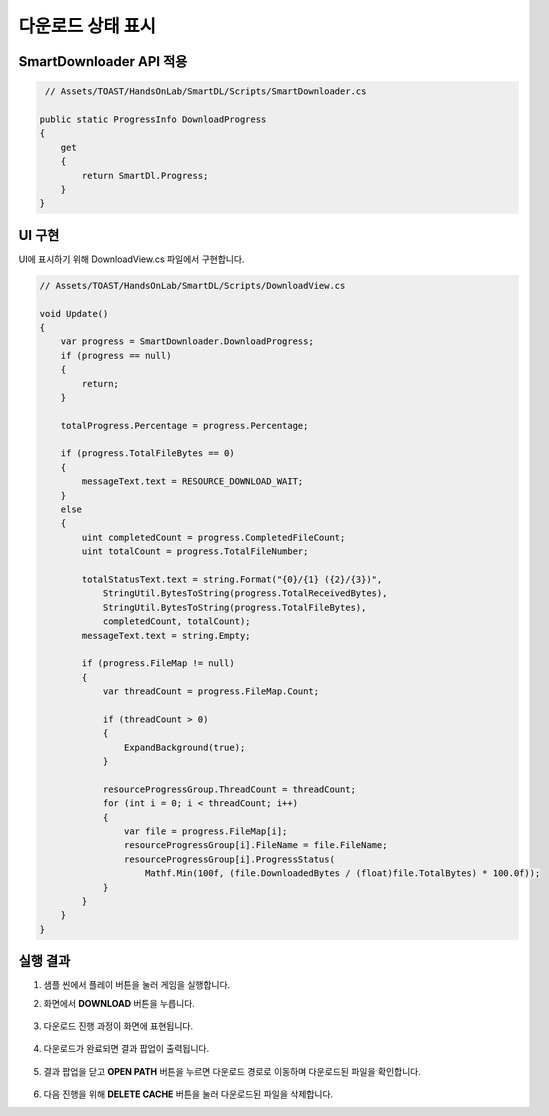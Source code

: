 ######################
다운로드 상태 표시
######################

SmartDownloader API 적용
=========================

.. code-block:: C#

    // Assets/TOAST/HandsOnLab/SmartDL/Scripts/SmartDownloader.cs

   public static ProgressInfo DownloadProgress
   {
       get
       {
           return SmartDl.Progress;
       }
   }


UI 구현
=====================

UI에 표시하기 위해 DownloadView.cs 파일에서 구현합니다.

.. code-block:: C#

    // Assets/TOAST/HandsOnLab/SmartDL/Scripts/DownloadView.cs
    
    void Update()
    {
        var progress = SmartDownloader.DownloadProgress;
        if (progress == null)
        {
            return;
        }

        totalProgress.Percentage = progress.Percentage;

        if (progress.TotalFileBytes == 0)
        {
            messageText.text = RESOURCE_DOWNLOAD_WAIT;
        }
        else
        {
            uint completedCount = progress.CompletedFileCount;
            uint totalCount = progress.TotalFileNumber;

            totalStatusText.text = string.Format("{0}/{1} ({2}/{3})",
                StringUtil.BytesToString(progress.TotalReceivedBytes),
                StringUtil.BytesToString(progress.TotalFileBytes),
                completedCount, totalCount);
            messageText.text = string.Empty;

            if (progress.FileMap != null)
            {
                var threadCount = progress.FileMap.Count;

                if (threadCount > 0)
                {
                    ExpandBackground(true);
                }

                resourceProgressGroup.ThreadCount = threadCount;
                for (int i = 0; i < threadCount; i++)
                {
                    var file = progress.FileMap[i];
                    resourceProgressGroup[i].FileName = file.FileName;
                    resourceProgressGroup[i].ProgressStatus(
                        Mathf.Min(100f, (file.DownloadedBytes / (float)file.TotalBytes) * 100.0f));
                }
            }
        }
    }


실행 결과
=====================

1. 샘플 씬에서 플레이 버튼을 눌러 게임을 실행합니다.

2. 화면에서 **DOWNLOAD** 버튼을 누릅니다.

    .. image:: _static/image/sdk_sample_download_ui_intro.png

3. 다운로드 진행 과정이 화면에 표현됩니다.
 
    .. image:: _static/image/sdk_sample_download_ui_progress.png

4. 다운로드가 완료되면 결과 팝업이 출력됩니다.

    .. image:: _static/image/sdk_sample_download_ui_result.png

5. 결과 팝업을 닫고 **OPEN PATH** 버튼을 누르면 다운로드 경로로 이동하며 다운로드된 파일을 확인합니다.

    .. image:: _static/image/sdk_download_path.png

6. 다음 진행을 위해 **DELETE CACHE** 버튼을 눌러 다운로드된 파일을 삭제합니다.